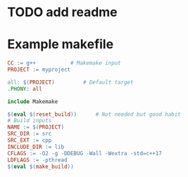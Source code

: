 * TODO add readme

* Example makefile

#+begin_src makefile
CC := g++			# Makemake input
PROJECT := myproject

all: $(PROJECT)			# Default target
.PHONY: all

include Makemake

$(eval $(reset_build))		# Not needed but good habit
# Build inputs
NAME := $(PROJECT)
SRC_DIR := src
SRC_EXT := cpp
INCLUDE_DIR := lib
CFLAGS := -O2 -g -DDEBUG -Wall -Wextra -std=c++17
LDFLAGS := -pthread
$(eval $(make_build))
#+end_src
